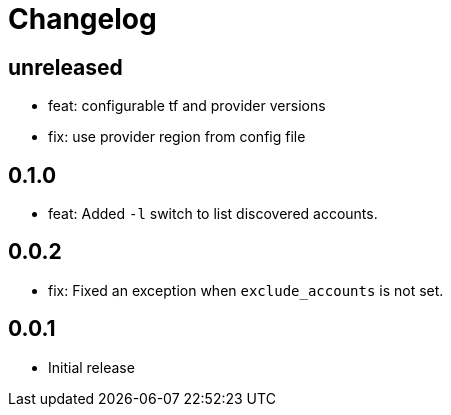 = Changelog

== unreleased

* feat: configurable tf and provider versions
* fix: use provider region from config file

== 0.1.0

* feat: Added `-l` switch to list discovered accounts.

== 0.0.2

* fix: Fixed an exception when `exclude_accounts` is not set.

== 0.0.1

* Initial release
